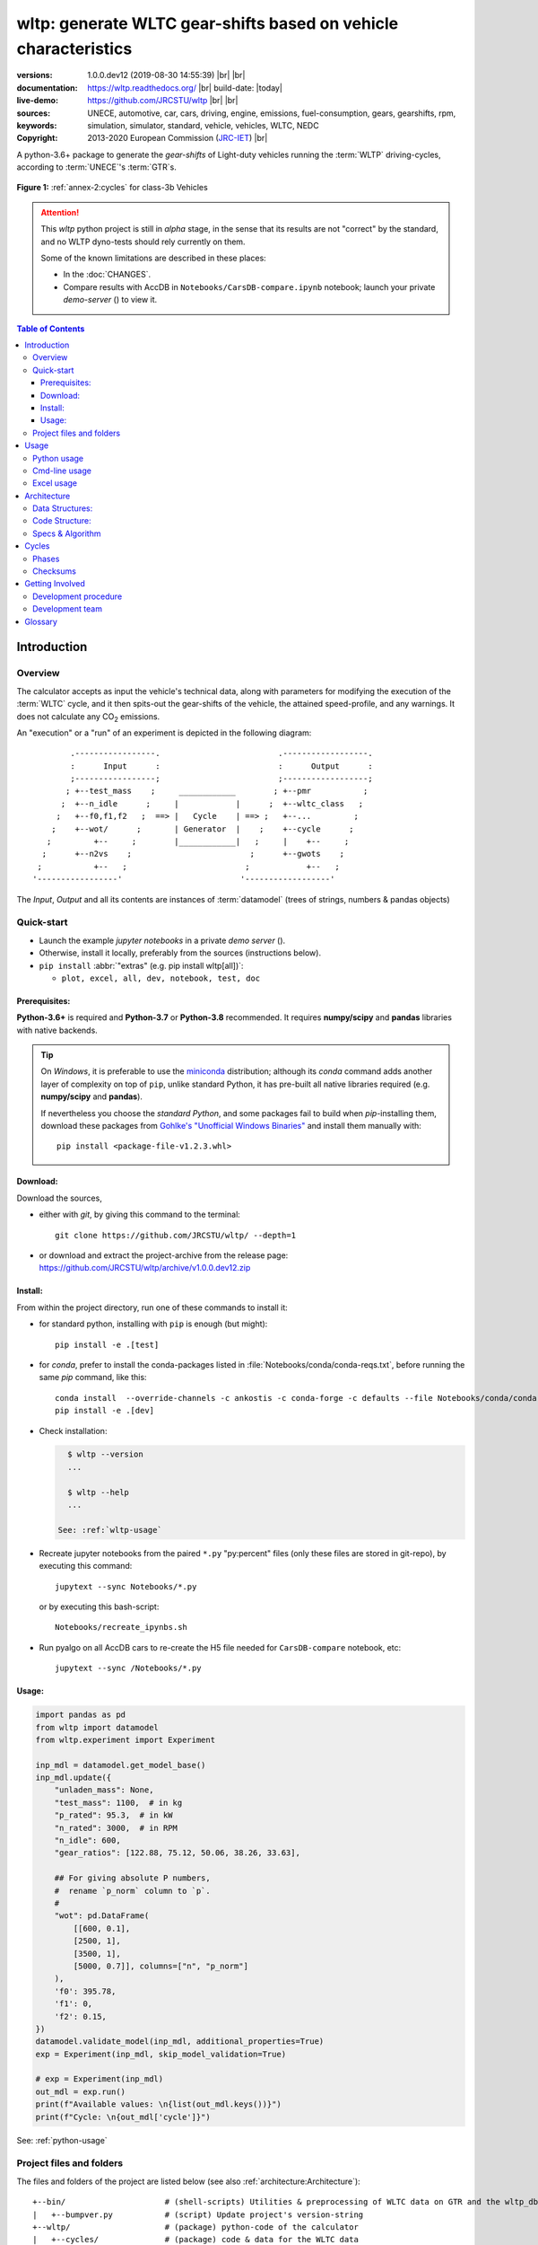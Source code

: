 ################################################################
wltp: generate WLTC gear-shifts based on vehicle characteristics
################################################################
:versions:      1.0.0.dev12 (2019-08-30 14:55:39) |br|
                |gh-version| |pypi-version| |conda-version| |dev-status| |br|
                |python-ver|  |conda-plat|
:documentation: https://wltp.readthedocs.org/ |br|
                |docs-status| build-date: |today|
:live-demo:     |binder|
:sources:       https://github.com/JRCSTU/wltp |br|
                |travis-status| |appveyor-status| |downloads-count| |codestyle| |br|
                |gh-watch| |gh-star| |gh-fork| |gh-issues|
:keywords:      UNECE, automotive, car, cars, driving, engine, emissions, fuel-consumption,
                gears, gearshifts, rpm, simulation, simulator, standard, vehicle, vehicles, WLTC, NEDC
:copyright:     2013-2020 European Commission (`JRC-IET <https://ec.europa.eu/jrc/en/institutes/iet>`_) |br|
                |proj-lic|

A python-3.6+ package to generate the *gear-shifts* of Light-duty vehicles
running the :term:`WLTP` driving-cycles, according to :term:`UNECE`'s :term:`GTR`\s.

.. figure:: docs/_static/wltc_class3b.png
    :align: center

    **Figure 1:** :ref:`annex-2:cycles` for class-3b Vehicles


.. Attention::
    This *wltp* python project is still in *alpha* stage, in the sense that
    its results are not "correct" by the standard, and no WLTP dyno-tests should rely
    currently on them.

    Some of the known limitations are described in these places:

    * In the :doc:`CHANGES`.
    * Compare results with AccDB in ``Notebooks/CarsDB-compare.ipynb`` notebook;
      launch your private *demo-server* (|binder|) to view it.

.. _end-opening:
.. contents:: Table of Contents
  :backlinks: top
.. _begin-intro:

Introduction
============

Overview
--------
The calculator accepts as input the vehicle's technical data, along with parameters for modifying the execution
of the :term:`WLTC` cycle, and it then spits-out the gear-shifts of the vehicle, the attained speed-profile,
and any warnings.  It does not calculate any |CO2| emissions.


An "execution" or a "run" of an experiment is depicted in the following diagram::

                .-----------------.                         .------------------.
                :      Input      :                         :      Output      :
                ;-----------------;                         ;------------------;
               ; +--test_mass    ;     ____________        ; +--pmr           ;
              ;  +--n_idle      ;     |            |      ;  +--wltc_class   ;
             ;   +--f0,f1,f2   ;  ==> |   Cycle    | ==> ;   +--...         ;
            ;    +--wot/      ;       | Generator  |    ;    +--cycle      ;
           ;         +--     ;        |____________|   ;     |    +--     ;
          ;      +--n2vs    ;                         ;      +--gwots    ;
         ;           +--   ;                         ;            +--   ;
        '-----------------'                         '------------------'

The *Input*, *Output* and all its contents are instances of :term:`datamodel`
(trees of strings, numbers & pandas objects)


Quick-start
-----------
- Launch the example *jupyter notebooks* in a private *demo server* (|binder|).
- Otherwise, install it locally, preferably from the sources (instructions below).
- ``pip install`` :abbr:`"extras" (e.g. pip install wltp[all])`:

  - ``plot, excel, all, dev, notebook, test, doc``

Prerequisites:
^^^^^^^^^^^^^^
**Python-3.6+** is required and **Python-3.7** or **Python-3.8** recommended.
It requires **numpy/scipy** and **pandas** libraries with native backends.

.. Tip::
    On *Windows*, it is preferable to use the `miniconda <https://docs.conda.io/en/latest/miniconda.html>`_
    distribution; although its `conda` command adds another layer of complexity on top of ``pip``,
    unlike standard Python, it has pre-built all native libraries required
    (e.g. **numpy/scipy** and **pandas**).

    If nevertheless you choose the *standard Python*, and some packages fail to build when `pip`-installing them,
    download these packages from `Gohlke's "Unofficial Windows Binaries"
    <https://www.lfd.uci.edu/~gohlke/pythonlibs/>`_ and install them manually with::

        pip install <package-file-v1.2.3.whl>

Download:
^^^^^^^^^
Download the sources,

- either with *git*, by giving this command to the terminal::

      git clone https://github.com/JRCSTU/wltp/ --depth=1

- or download and extract the project-archive from the release page:
  https://github.com/JRCSTU/wltp/archive/v1.0.0.dev12.zip


Install:
^^^^^^^^
From within the project directory, run one of these commands to install it:

- for standard python, installing with ``pip`` is enough (but might)::

      pip install -e .[test]

- for *conda*, prefer to install the conda-packages listed in :file:`Notebooks/conda/conda-reqs.txt`,
  before running the same `pip` command, like this::

      conda install  --override-channels -c ankostis -c conda-forge -c defaults --file Notebooks/conda/conda-reqs.txt
      pip install -e .[dev]


- Check installation:

  .. code-block:: bash

      $ wltp --version
      ...

      $ wltp --help
      ...

    See: :ref:`wltp-usage`

- Recreate jupyter notebooks from the paired ``*.py`` "py:percent" files
  (only these files are stored in git-repo),
  by executing this command::

      jupytext --sync Notebooks/*.py

  or by executing this bash-script::

      Notebooks/recreate_ipynbs.sh

- Run pyalgo on all AccDB cars to re-create the H5 file
  needed for ``CarsDB-compare`` notebook, etc::

      jupytext --sync /Notebooks/*.py


Usage:
^^^^^^
.. code-block:: python

    import pandas as pd
    from wltp import datamodel
    from wltp.experiment import Experiment

    inp_mdl = datamodel.get_model_base()
    inp_mdl.update({
        "unladen_mass": None,
        "test_mass": 1100,  # in kg
        "p_rated": 95.3,  # in kW
        "n_rated": 3000,  # in RPM
        "n_idle": 600,
        "gear_ratios": [122.88, 75.12, 50.06, 38.26, 33.63],

        ## For giving absolute P numbers,
        #  rename `p_norm` column to `p`.
        #
        "wot": pd.DataFrame(
            [[600, 0.1],
            [2500, 1],
            [3500, 1],
            [5000, 0.7]], columns=["n", "p_norm"]
        ),
        'f0': 395.78,
        'f1': 0,
        'f2': 0.15,
    })
    datamodel.validate_model(inp_mdl, additional_properties=True)
    exp = Experiment(inp_mdl, skip_model_validation=True)

    # exp = Experiment(inp_mdl)
    out_mdl = exp.run()
    print(f"Available values: \n{list(out_mdl.keys())}")
    print(f"Cycle: \n{out_mdl['cycle']}")

See: :ref:`python-usage`



Project files and folders
-------------------------
The files and folders of the project are listed below (see also :ref:`architecture:Architecture`)::

    +--bin/                     # (shell-scripts) Utilities & preprocessing of WLTC data on GTR and the wltp_db
    |   +--bumpver.py           # (script) Update project's version-string
    +--wltp/                    # (package) python-code of the calculator
    |   +--cycles/              # (package) code & data for the WLTC data
    |   +--experiment           # top-level code running the algo
    |   +--datamodel            # schemas & defaults for data of algo
    |   +--cycler               # code for generating the cycle
    |   +--engine               # formulae for engine power & revolutions and gear-box
    |   +--vehicle              # formulae for cycle/vehicle dynamics
    |   +--vmax                 # formulae estimating `v_max` from wot
    |   +--downscale            # formulae downscaling cycles based on pmr/test_mass ratio
    |   +--invariants           # definitions & idempotent formulae for physics/engineering
    |   +--io                   # utilities for starting-up, parsing, naming and spitting data
    |   +--utils                # software utils unrelated to physics or engineering
    |   +--cli                  # (OUTDATED) command-line entry-point for launching this wltp tool
    |   +--plots                # (OUTDATED) code for plotting diagrams related to wltp cycles & results
    |   +--idgears              # (OUTDATED) reconstructs the gears-profile by identifying the actual gears
    +--tests/                   # (package) Test-TestCases
        +--vehdb                # Utils for manipulating h5db with accdb & pyalgo cases.
    +--docs/                    # (folder) documentation
    |   +--pyplots/             # (DEPRECATED by notebooks) scripts plotting the metric diagrams embedded in the README
    +--Notebooks/               # Jupyter notebooks for running & comparing results (see `Notebooks/README.md`)
        +--AccDB_src/           # AccDB code & queries extracted and stored as text
    +--setup.py                 # (script) The entry point for `setuptools`, installing, testing, etc
    +--requirements/            # (txt-files) Various pip-dependencies for tools.
    +--README.rst
    +--CHANGES.rst
    +--LICENSE.txt



.. _wltp-usage:

Usage
=====
.. _python-usage:

Python usage
------------
First run :command:`python` or :command:`ipython` :abbr:`REPL (Read-Eval-Print Loop)` and
try to import the project to check its version:

.. doctest::

    >>> import wltp

    >>> wltp.__version__            ## Check version once more.
    '1.0.0.dev12'

    >>> wltp.__file__               ## To check where it was installed.         # doctest: +SKIP
    /usr/local/lib/site-package/wltp-...


.. Tip:
    The use :command:`ipython` is preferred over :command:`python` since it offers various user-friendly
    facilities, such as pressing :kbd:`Tab` for completions, or allowing you to suffix commands with ``?`` or ``??``
    to get help and read their source-code.

    Additionally you can <b>copy any python commands starting with ``>>>`` and ``...``</b> and copy paste them directly
    into the ipython interpreter; it will remove these prefixes.
    But in :command:`python` you have to remove it yourself.

If everything works, create the :term:`datamodel` of the experiment.
You can assemble the model-tree by the use of:

* sequences,
* dictionaries,
* :class:`pandas.DataFrame`,
* :class:`pandas.Series`, and
* URI-references to other model-trees.


For instance:

.. doctest::

    >>> from wltp import datamodel
    >>> from wltp.experiment import Experiment

    >>> mdl = {
    ...     "unladen_mass": 1430,
    ...     "test_mass":    1500,
    ...     "v_max":        195,
    ...     "p_rated":      100,
    ...     "n_rated":      5450,
    ...     "n_idle":       950,
    ...     "n_min":        None,                           ## Manufacturers my override it
    ...     "gear_ratios":         [120.5, 75, 50, 43, 37, 32],
    ...     "f0":   100,
    ...     "f1":   0.5,
    ...     "f2":   0.04,
    ... }
    >>> mdl = datamodel.upd_default_load_curve(mdl)                   ## need some WOT


For information on the accepted model-data, check the :ref:`code:Schema`:

.. doctest::

    >>> from wltp import utils
    >>> utils.yaml_dumps(datamodel.model_schema(), indent=2)                                # doctest: +SKIP
    $schema: http://json-schema.org/draft-07/schema#
    $id: /wltc
    title: WLTC data
    type: object
    additionalProperties: false
    required:
    - classes
    properties:
    classes:
    ...


You then have to feed this model-tree to the :class:`~wltp.experiment.Experiment`
constructor. Internally the :class:`pandalone.pandel.Pandel` resolves URIs, fills-in default values and
validates the data based on the project's pre-defined :term:`JSON-schema`:

.. doctest::

    >>> processor = Experiment(mdl)         ## Fills-in defaults and Validates model.


Assuming validation passes without errors, you can now inspect the defaulted-model
before running the experiment:

.. doctest::

    >>> mdl = processor.model               ## Returns the validated model with filled-in defaults.
    >>> sorted(mdl)                         ## The "defaulted" model now includes the `params` branch.
    ['driver_mass', 'f0', 'f1', 'f2', 'f_downscale_decimals', 'f_downscale_threshold', 'f_inertial',
     'f_n_clutch_gear2', 'f_n_min', 'f_n_min_gear2', 'f_safety_margin', 'gear_ratios', 'n_idle', 'n_min',
     'n_min_drive1', 'n_min_drive2', 'n_min_drive2_stopdecel', 'n_min_drive2_up', 'n_min_drive_down',
     'n_min_drive_down_start', 'n_min_drive_set', 'n_min_drive_up', 'n_min_drive_up_start', 'n_rated',
     'p_rated', 't_cold_end', 'test_mass', 'unladen_mass', 'v_max', 'v_stopped_threshold', 'wltc_data',
     'wot']


Now you can run the experiment:

.. doctest::

    >>> mdl = processor.run()               ## Runs experiment and augments the model with results.
    >>> sorted(mdl)                         ## Print the top-branches of the "augmented" model.
    [`cycle`, 'driver_mass', 'f0', 'f1', 'f2', `f_downscale`, 'f_downscale_decimals',
     'f_downscale_threshold', `f_dscl_orig`, 'f_inertial', 'f_n_clutch_gear2', 'f_n_min',
     'f_n_min_gear2', 'f_safety_margin', `g_vmax`, 'gear_ratios', `is_n_lim_vmax`, `n95_high`, `n95_low`,
     'n_idle', `n_max`, `n_max1`, `n_max2`, `n_max3`, 'n_min', 'n_min_drive1', 'n_min_drive2',
     'n_min_drive2_stopdecel', 'n_min_drive2_up', 'n_min_drive_down', 'n_min_drive_down_start',
     'n_min_drive_set', 'n_min_drive_up', 'n_min_drive_up_start', 'n_rated', `n_vmax`, 'p_rated', `pmr`,
     't_cold_end', 'test_mass', 'unladen_mass', 'v_max', 'v_stopped_threshold', `wltc_class`,
     'wltc_data', 'wot', `wots_vmax`]

To access the time-based cycle-results it is better to use a :class:`pandas.DataFrame`:

.. doctest::

    >>> import pandas as pd, wltp.cycler as cycler, wltp.io as wio
    >>> df = pd.DataFrame(mdl['cycle']); df.index.name = 't'
    >>> df.shape                            ## ROWS(time-steps) X COLUMNS.
    (1801, 94)
    >>> wio.flatten_columns(df.columns)
    ['t', 'v_cycle', 'v_target', 'a', 'phase_1', 'phase_2', 'phase_3', 'phase_4', 'accel_raw', 'run',
     'stop', 'accel', 'cruise', 'decel', 'initaccel', 'stopdecel', 'up', 'p_inert', 'n/g1', 'n/g2',
     'n/g3', 'n/g4', 'n/g5', 'n/g6', 'n_norm/g1', 'n_norm/g2', 'n_norm/g3', 'n_norm/g4', 'n_norm/g5',
     'n_norm/g6', 'p/g1', 'p/g2', 'p/g3', 'p/g4', 'p/g5', 'p/g6', 'p_avail/g1', 'p_avail/g2',
     'p_avail/g3', 'p_avail/g4', 'p_avail/g5', 'p_avail/g6', 'p_avail_stable/g1', 'p_avail_stable/g2',
     'p_avail_stable/g3', 'p_avail_stable/g4', 'p_avail_stable/g5', 'p_avail_stable/g6', 'p_norm/g1',
     'p_norm/g2', 'p_norm/g3', 'p_norm/g4', 'p_norm/g5', 'p_norm/g6', 'p_resist', 'p_req', 'ok_gear0/g0',
     'ok_max_n/g1', 'ok_max_n/g2', 'ok_max_n/g3', 'ok_max_n/g4', 'ok_max_n/g5', 'ok_max_n/g6',
     'ok_min_n_g1/g1', 'ok_min_n_g1_initaccel/g1', 'ok_min_n_g2/g2', 'ok_min_n_g2_stopdecel/g2',
     'ok_min_n_g3plus_dns/g3', 'ok_min_n_g3plus_dns/g4', 'ok_min_n_g3plus_dns/g5',
     'ok_min_n_g3plus_dns/g6', 'ok_min_n_g3plus_ups/g3', 'ok_min_n_g3plus_ups/g4',
     'ok_min_n_g3plus_ups/g5', 'ok_min_n_g3plus_ups/g6', 'ok_p/g3', 'ok_p/g4', 'ok_p/g5', 'ok_p/g6',
     'ok_n/g1', 'ok_n/g2', 'ok_n/g3', 'ok_n/g4', 'ok_n/g5', 'ok_n/g6', 'ok_gear/g0', 'ok_gear/g1',
     'ok_gear/g2', 'ok_gear/g3', 'ok_gear/g4', 'ok_gear/g5', 'ok_gear/g6', 'g_min', 'g_max0']
    >>> 'Mean engine_speed: %s' % df.n.mean()                                       # doctest: +SKIP
    'Mean engine_speed: 1908.9266796224322'
    >>> df.describe()                                                               # doctest: +SKIP
               v_class     v_target  ...     rpm_norm       v_real
    count  1801.000000  1801.000000  ...  1801.000000  1801.000000
    mean     46.361410    46.361410  ...     0.209621    50.235126
    std      36.107745    36.107745  ...     0.192395    32.317776
    min       0.000000     0.000000  ...    -0.205756     0.200000
    25%      17.700000    17.700000  ...     0.083889    28.100000
    50%      41.300000    41.300000  ...     0.167778    41.300000
    75%      69.100000    69.100000  ...     0.285556    69.100000
    max     131.300000   131.300000  ...     0.722578   131.300000
    <BLANKLINE>
    [8 rows x 10 columns]

    >>> processor.driveability_report()                                             # doctest: +SKIP
    ...
      12: (a: X-->0)
      13: g1: Revolutions too low!
      14: g1: Revolutions too low!
    ...
      30: (b2(2): 5-->4)
    ...
      38: (c1: 4-->3)
      39: (c1: 4-->3)
      40: Rule e or g missed downshift(40: 4-->3) in acceleration?
    ...
      42: Rule e or g missed downshift(42: 3-->2) in acceleration?
    ...

You can export the cycle-run results in a CSV-file with the following pandas command:

.. code-block:: pycon

    >>> df.to_csv('cycle.csv')                                                      # doctest: +SKIP


For more examples, download the sources and check the test-cases
found under the :file:`/tests/` folder.

.. _cmd-line-usage:

Cmd-line usage
--------------
.. Warning:: Not implemented in yet.

The command-line usage below requires the Python environment to be installed, and provides for
executing an experiment directly from the OS's shell (i.e. :program:`cmd` in windows or :program:`bash` in POSIX),
and in a *single* command.  To have precise control over the inputs and outputs
(i.e. experiments in a "batch" and/or in a design of experiments)
you have to run the experiments using the API python, as explained below.


The entry-point script is called :program:`wltp`, and it must have been placed in your :envvar:`PATH`
during installation.  This script can construct a *model* by reading input-data
from multiple files and/or overriding specific single-value items. Conversely,
it can output multiple parts of the resulting-model into files.

To get help for this script, use the following commands:

.. code-block:: bash

    $ wltp --help                               ## to get generic help for cmd-line syntax
    $ wltcmdp.py -M vehicle/full_load_curve     ## to get help for specific model-paths


and then, assuming ``vehicle.csv`` is a CSV file with the vehicle parameters
for which you want to override the ``n_idle`` only, run the following:

.. code-block:: bash

    $ wltp -v \
        -I vehicle.csv file_frmt=SERIES model_path=params header@=None \
        -m vehicle/n_idle:=850 \
        -O cycle.csv model_path=cycle


.. _excel-usage:

Excel usage
-----------
.. Attention:: OUTDATED!!! Excel-integration requires Python 3 and *Windows* or *OS X*!

In *Windows* and *OS X* you may utilize the excellent `xlwings <http://xlwings.org/quickstart/>`_ library
to use Excel files for providing input and output to the experiment.

To create the necessary template-files in your current-directory you should enter:

.. code-block:: shell

     $ wltp --excel


You could type instead :samp:`wltp --excel {file_path}` to specify a different destination path.

In *windows*/*OS X* you can type :samp:`wltp --excelrun` and the files will be created in your home-directory
and the excel will open them in one-shot.

All the above commands creates two files:

:file:`wltp_excel_runner.xlsm`
    The python-enabled excel-file where input and output data are written, as seen in the screenshot below:

    .. image:: docs/xlwings_screenshot.png
        :scale: 50%
        :alt: Screenshot of the `wltp_excel_runner.xlsm` file.

    After opening it the first tie, enable the macros on the workbook, select the python-code at the left and click
    the :menuselection:`Run Selection as Python` button; one sheet per vehicle should be created.

    The excel-file contains additionally appropriate *VBA* modules allowing you to invoke *Python code*
    present in *selected cells* with a click of a button, and python-functions declared in the python-script, below,
    using the ``mypy`` namespace.

    To add more input-columns, you need to set as column *Headers* the *json-pointers* path of the desired
    model item (see :ref:`python-usage` below,).

:file:`wltp_excel_runner.py`
    Utility python functions used by the above xls-file for running a batch of experiments.

    The particular functions included reads multiple vehicles from the input table with various
    vehicle characteristics and/or experiment parameters, and then it adds a new worksheet containing
    the cycle-run of each vehicle .
    Of course you can edit it to further fit your needs.


.. Note:: You may reverse the procedure described above and run the python-script instead.
    The script will open the excel-file, run the experiments and add the new sheets, but in case any errors occur,
    this time you can debug them, if you had executed the script through *LiClipse*, or *IPython*!

Some general notes regarding the python-code from excel-cells:

* On each invocation, the predefined VBA module ``pandalon`` executes a dynamically generated python-script file
  in the same folder where the excel-file resides, which, among others, imports the "sister" python-script file.
  You can read & modify the sister python-script to import libraries such as 'numpy' and 'pandas',
  or pre-define utility python functions.
* The name of the sister python-script is automatically calculated from the name of the Excel-file,
  and it must be valid as a python module-name.  Therefore do not use non-alphanumeric characters such as
  spaces(`` ``), dashes(``-``) and dots(``.``) on the Excel-file.
* On errors, a log-file is written in the same folder where the excel-file resides,
  for as long as **the message-box is visible, and it is deleted automatically after you click 'ok'!**
* Read http://docs.xlwings.org/quickstart.html


.. _architecture:

Architecture
============
The Python code is highly modular, with `testability in mind
<https://en.wikipedia.org/wiki/Test-driven_development>`_.
so that specific parts can run in isolation.
This facilitates studying tough issues, such as, `double-precision reproducibility
<https://gist.github.com/ankostis/895ba33f05a5a76539cb689a2f366230>`_, boundary conditions,
comparison of numeric outputs, and studying the code in sub-routines.

.. tip::
    Run test-cases with ``pytest`` command.

Data Structures:
----------------
.. default-role:: term

Computations are vectorial, based on `hierarchical dataframes
<https://pandas.pydata.org/pandas-docs/stable/user_guide/advanced.html>`_,
all of them stored in a single structure, the `datamodel`.
In case the computation breaks, you can still retrieve all intermediate results
till that point.

.. TODO::
    Almost all of the names of the `datamodel` and `formulae` can be remapped,
    For instance, it is possible to run the tool on data containing ``n_idling_speed``
    instead of ``n_idle`` (which is the default), without renaming the input data.

.. glossary::

    mdl
    datamodel
        The container of all the scalar Input & Output values, the WLTC constants factors,
        and 3 matrices: `WOT`, `gwots`, and the `cycle run` time series.

        It is composed by a stack of mergeable `JSON-schema` abiding trees of *string, numbers & pandas objects*,
        formed with python *sequences & dictionaries, and URI-references*.
        It is implemented in :mod:`~wltp.datamodel`, supported by :class:`pandalone.pandata.Pandel`.


    WOT
    Full Load Curve
        An *input* array/dict/dataframe with the full load power curves for (at least) 2 columns for ``(n, p)``
        or their normalized values ``(n_norm, p_norm)``.
        See also https://en.wikipedia.org/wiki/Wide_open_throttle

    gwots
    Grid WOTs
        A dataframe produced from `WOT` for all gear-ratios, indexed by a grid of rounded velocities,
        and with 2-level columns ``(item, gear)``.
        It is generated by :func:`~wltp.engine.interpolate_wot_on_v_grid()`, and augmented
        by :func:`~wltp.engine.calc_p_avail_in_gwots()` & :func:`~wltp.vehicle.calc_p_resist()` .

        .. TODO::
            Move `Grid WOTs` code in own module :mod:`~wltp.gwots`.

    cycle
    Cycle run
        A dataframe with all the time-series, indexed by the time of the samples.
        The velocities for each time-sample must exist in the `gwots`.
        The columns are the same 2-level columns like *gwots*.
        it is implemented in :mod:`~wltp.cycler`.

Code Structure:
---------------
The computation code is roughly divided in these python modules:

.. glossary::

    formulae
        Physics and engineering code, implemented in modules:

        - :mod:`~wltp.engine`
        - :mod:`~wltp.vmax`
        - :mod:`~wltp.downscale`
        - :mod:`~wltp.vehicle`

    - orchestration
        The code producing the actual gear-shifting, implemented in modules:

        - :mod:`~wltp.datamodel`
        - :mod:`~wltp.cycler`
        - :mod:`~wltp.gridwots` (TODO)
        - :mod:`~wltp.scheduler` (TODO)
        - :mod:`~wltp.experiment` (TO BE DROPPED, :mod:`~wltp.datamodel` will assume all functionality)

    scheduler
        (TODO) The internal software component which decides which `formulae` to execute
        based on given inputs and requested outputs.

The blueprint for the underlying software ideas is given with this diagram:

.. image:: docs/_static/WLTP_architecture.png
    :alt: Software architectural concepts underlying WLTP code structure.

Note that currently there is no `scheduler` component, which will allow to execute the tool
with a varying list of available inputs & required data, and automatically compute
only what is not already given.


Specs & Algorithm
-----------------
This program imitates to some degree the  `MS Access DB` (as of July 2019),
following  this *08.07.2019_HS rev2_23072019 GTR specification*
(:download:`docs/_static/WLTP-GS-TF-41 GTR 15 annex 1 and annex 2 08.07.2019_HS rev2_23072019.docx`,
included in the :file:`docs/_static` folder).

.. Note::
    There is a distinctive difference between this implementation and the `AccDB`:

    All computations are *vectorial*, meaning that all intermediate results are calculated & stored,
    for all time sample-points,
    and not just the side of the conditions that evaluate to *true* on each sample.

The latest official version of this GTR, along
with other related documents maybe found at UNECE's site:

* http://www.unece.org/trans/main/wp29/wp29wgs/wp29grpe/grpedoc_2013.html
* https://www2.unece.org/wiki/pages/viewpage.action?pageId=2523179


.. default-role:: obj
.. _begin-annex:


Cycles
======
The WLTC-profiles for the various classes were generated from the tables
of the specs above using the :file:`devtools/csvcolumns8to2.py` script, but it still requires
an intermediate manual step involving a spreadsheet to copy the table into ands save them as CSV.


.. image:: docs/_static/wltc_class1.png
    :align: center
.. image:: docs/_static/wltc_class2.png
    :align: center
.. image:: docs/_static/wltc_class3a.png
    :align: center
.. image:: docs/_static/wltc_class3b.png
    :align: center

Phases
------
As reported by :func:`wltp.cycles.cycle_phases()`, where *phasing* refers to:

- **V:** phases for quantities dependent on **Velocity** samples
- **VA0:** phases for **Acceleration**\-dependent quantities starting on *t=0*.
- **VA1:** phases for **Acceleration**\-dependent quantities starting on *t=1*
  (e.g. Energy in Annex 7).

=======  ========   ========    ===========     ============    ============
class    phasing    part-1      part-2          part-3          part-4
=======  ========   ========    ===========     ============    ============
class1   **V**      [0, 589]    [589, 1022]     [1022, 1612]
\        **VA0**    [0, 588]    [589, 1021]     [1022, 1611]
\        **VA1**    [1, 589]    [590, 1022]     [1023, 1612]
class2   **V**      [0, 589]    [589, 1022]     [1022, 1477]    [1477, 1801]
\        **VA0**    [0, 588]    [589, 1021]     [1022, 1476]    [1477, 1800]
\        **VA1**    [1, 589]    [590, 1022]     [1023, 1477]    [1478, 1801]
class3a  **V**      [0, 589]    [589, 1022]     [1022, 1477]    [1477, 1801]
\        **VA0**    [0, 588]    [589, 1021]     [1022, 1476]    [1477, 1800]
\        **VA1**    [1, 589]    [590, 1022]     [1023, 1477]    [1478, 1801]
class3b  **V**      [0, 589]    [589, 1022]     [1022, 1477]    [1477, 1801]
\        **VA0**    [0, 588]    [589, 1021]     [1022, 1476]    [1477, 1800]
\        **VA1**    [1, 589]    [590, 1022]     [1023, 1477]    [1478, 1801]
=======  ========   ========    ===========     ============    ============


Checksums
---------

As computed by :func:`wltp.cycles.crc_velocity()`,
reported by :func:`wltp.cycles.cycle_checksums()`, and
identified back by :func:`wltp.cycles.identify_cycle_v_crc`:

=======  =========  =====  ======  ====  ====  ====  ====  ========  ===========
\                   CRC32                                  SUM
------------------  -------------------------------------  ---------------------
\                   by_phase             cumulative        by_phase  cumulative
------------------  -------------------  ----------------  --------  -----------
*class*  *part*     *V*    *A0*    *A1*  *V*   *A0*  *A1*  *V*       *V*
=======  =========  =====  ======  ====  ====  ====  ====  ========  ===========
class1   **part1**  9840   4438    97DB  9840  4438  97DB  11988.4   11988.4
\        **part2**  8C34   8C8D    D9E8  DCF2  90BE  4295  17162.8   29151.2
\        **part3**  9840   9840    97DB  6D1D  6D1D  F523  11988.4   41139.6
class2   **part1**  8591   CDD1    8A0A  8591  CDD1  8A0A  11162.2   11162.2
\        **part2**  312D   391A    64F1  A010  606E  3E77  17054.3   28216.5
\        **part3**  81CD   E29E    9560  28FB  9261  D162  24450.6   52667.1
\        **part4**  8994   8994    2181  474B  474B  F70F  28869.8   81536.9
class3a  **part1**  48E5   910C    477E  48E5  910C  477E  11140.3   11140.3
\        **part2**  1494   D93B    4148  403D  2487  DE5A  16995.7   28136.0
\        **part3**  8B3B   9887    9F96  D770  3F67  2EE9  25646.0   53782.0
\        **part4**  F962   F962    5177  9BCE  9BCE  2B8A  29714.9   83496.9
class3b  **part1**  48E5   910C    477E  48E5  910C  477E  11140.3   11140.3
\        **part2**  AF1D   E501    FAC1  FBB4  18BD  65D3  17121.2   28261.5
\        **part3**  15F6   A779    15B8  43BC  B997  BA25  25782.2   54043.7
\        **part4**  F962   F962    5177  639B  639B  D3DF  29714.9   83758.6
=======  =========  =====  ======  ====  ====  ====  ====  ========  ===========


.. _begin-contribute:

Getting Involved
================
This project is hosted in **github**.
To provide feedback about bugs and errors or questions and requests for enhancements,
use `github's Issue-tracker <https://github.com/JRCSTU/wltp/issues>`_.

Development procedure
---------------------
For submitting code, use ``UTF-8`` everywhere, unix-eol(``LF``) and set ``git --config core.autocrlf = input``.

The typical development procedure is like this:

0. Install and arm a `pre-commit hook <https://github.com/pre-commit/pre-commit-hooks>`_
   with *black* to auto-format you python-code.

1. Modify the sources in small, isolated and well-defined changes, i.e.
   adding a single feature, or fixing a specific bug.

2. Add test-cases "proving" your code.

3. Rerun all test-cases to ensure that you didn't break anything,
   and check their *coverage* remain above the limit set in :file:`setup.cfg`.

4. If you made a rather important modification, update also the :doc:`CHANGES` file and/or
   other documents (i.e. README.rst).  To see the rendered results of the documents,
   issue the following commands and read the result html at :file:`build/sphinx/html/index.html`:

   .. code-block:: shell

        python setup.py build_sphinx                  # Builds html docs
        python setup.py build_sphinx -b doctest       # Checks if python-code embedded in comments runs ok.

5. If there are no problems, commit your changes with a descriptive message.

6. Repeat this cycle for other bugs/enhancements.
7. When you are finished, push the changes upstream to *github* and make a *merge_request*.
   You can check whether your merge-request indeed passed the tests by checking
   its build-status on the integration-server's site (TravisCI & Appveyor).

   .. Hint:: Skim through the small IPython developer's documentation on the matter:
        `The perfect pull request <https://github.com/ipython/ipython/wiki/Dev:-The-perfect-pull-request>`_


.. _dev-team:

Development team
----------------

* Author:
    * Kostis Anagnostopoulos
* Contributing Authors:
    * Heinz Steven (test-data, validation and review)
    * Georgios Fontaras (simulation, physics & engineering support)
    * Alessandro Marotta (policy support)
    * Jelica Pavlovic (policy support)
    * Eckhard Schlichte (discussions & advice)



Glossary
========
See also :ref:`architecture:Architecture`.

.. _begin-glossary:
.. default-role:: term

.. glossary::

    WLTP
        The `Worldwide harmonised Light duty vehicles Test Procedure <https://www2.unece.org/wiki/pages/viewpage.action?pageId=2523179>`_,
        a `GRPE` informal working group

    UNECE
        The United Nations Economic Commission for Europe, which has assumed the steering role
        on the `WLTP`.

    GRPE
        `UNECE` Working party on Pollution and Energy - Transport Programme

    GTR
        Any of the *Global Technical Regulation* documents of the `WLTP` .

    GS Task-Force
        The Gear-shift Task-force of the `GRPE`. It is the team of automotive experts drafting
        the gear-shifting strategy for vehicles running the `WLTP` cycles.

    WLTC
        The family of pre-defined *driving-cycles* corresponding to vehicles with different
        :abbr:`PMR (Power to Mass Ratio)`. Classes 1,2, 3a/b are split in 3, 4 and 4 *parts* respectively.

    AccDB
    MS Access DB
        The original implementation of the algorithm in *MS Access* by Heinz Steven.

        To facilitate searching and cross-referencing the existing routines,
        all the code & queries of the database have been extracted and stored in as text
        under the `Notebooks/AccDB_src/
        <https://github.com/JRCSTU/wltp/tree/master/Notebooks/AccDB_src/>`_ folder
        of this project.

    MRO
    Mass in running order
        The mass of the vehicle, with its fuel tank(s) filled to at least 90 per cent
        of its or their capacity/capacities, including the mass of the driver and the liquids,
        fitted with the standard equipment in accordance with the manufacturer’s specifications and,
        where they are fitted, the mass of the bodywork, the cabin,
        the coupling and the spare wheel(s) as well as the tools when they are fitted.

    UM
    Kerb mass
    Curb weight
    Unladen mass
        The `Mass in running order` minus the `Driver mass`.

    Driver weight
    Driver mass
        75 kgr

    TM
    Test mass
        The representative weight of the vehicle used as input for the calculations of the simulation,
        derived by interpolating between high and low values for the |CO2|-family of the vehicle.

    Downscaling
        Reduction of the top-velocity of the original drive trace to be followed, to ensure that the vehicle
        is not driven in an unduly high proportion of "full throttle".

    JSON-schema
        The `JSON schema <http://json-schema.org/>`_ is an `IETF draft <http://tools.ietf.org/html/draft-zyp-json-schema-03>`_
        that provides a *contract* for what JSON-data is required for a given application and how to interact
        with it.  JSON Schema is intended to define validation, documentation, hyperlink navigation, and
        interaction control of JSON data.

        The schema of this project has its own section: :ref:`code:Schema`

        You can learn more about it from this `excellent guide <http://spacetelescope.github.io/understanding-json-schema/>`_,
        and experiment with this `on-line validator <http://www.jsonschema.net/>`_.

    JSON-pointer
        JSON Pointer(:rfc:`6901`) defines a string syntax for identifying a specific value within
        a JavaScript Object Notation (JSON) document. It aims to serve the same purpose as *XPath* from the XML world,
        but it is much simpler.

    sphinx
        The text-oriented language, a superset of `Restructured Text <https://en.wikipedia.org/wiki/ReStructuredText>`_,
        used to write the documentation for this project, with similar capabilities to *LaTeX*,
        but for humans, e.g.,  the Linux kernel adopted this textual format on 2016.
        http://sphinx-doc.org/

    notebook
    jupyter notebook
    Jupyter
        *Jupyter* is a web-based interactive computational environment for creating *Jupyter notebook* documents.
        The "notebook" term can colloquially make reference to many different entities,
        mainly the Jupyter web application, Jupyter Python web server, or Jupyter document format,
        depending on context.

        A *Jupyter Notebook* document is composed of an ordered list of input/output *cells*
        which contain code in various languages, text (using Markdown), mathematics, plots and
        rich media, usually ending with the ".ipynb" extension.

.. _end-glossary:
.. Substs that exist also in `rst_epilog`.
.. |travis-status| image:: https://travis-ci.org/JRCSTU/wltp.svg
    :alt: Travis continuous integration testing ok? (Linux)
    :target: https://travis-ci.org/JRCSTU/wltp/builds

.. |br| raw:: html

   <br />

.. |CO2| replace:: CO\ :sub:`2`

.. |virtualenv| replace::  *virtualenv* (isolated Python environment)
.. _virtualenv: http://docs.python-guide.org/en/latest/dev/virtualenvs/

.. |binder| image:: https://mybinder.org/badge_logo.svg
    :target: https://mybinder.org/v2/gh/JRCSTU/wltp/master?urlpath=lab/tree/Notebooks/README.md
    :alt: JupyterLab for WLTP

.. _badges-replacements:

.. |appveyor-status| image:: https://ci.appveyor.com/api/projects/status/0e2dcudyuku1w1gd?svg=true
    :alt: Appveyor continuous integration testing ok? (Windows)
    :target: https://ci.appveyor.com/project/JRCSTU/wltp

.. |cover-status| image:: https://coveralls.io/repos/JRCSTU/wltp/badge.png?branch=master
    :target: https://coveralls.io/r/JRCSTU/wltp?branch=master

.. |docs-status| image:: https://readthedocs.org/projects/wltp/badge/
    :alt: Documentation status
    :target: https://readthedocs.org/projects/wltp/builds/

.. |gh-version| image::  https://img.shields.io/github/v/release/JRCSTU/wltp.svg?label=GitHub%20release&include_prereleases
    :target: https://github.com/JRCSTU/wltp/releases
    :alt: Latest version in GitHub

.. |pypi-version| image::  https://img.shields.io/pypi/v/wltp.svg?label=PyPi%20version
    :target: https://pypi.python.org/pypi/wltp/
    :alt: Latest version in PyPI

.. |conda-version| image::  https://img.shields.io/conda/v/ankostis/wltp?label=conda%20version
    :target: https://anaconda.org/ankostis/wltp
    :alt: Latest version in Anaconda cloud

.. |python-ver| image:: https://img.shields.io/pypi/pyversions/wltp.svg?label=PyPi%20Python
    :target: https://pypi.python.org/pypi/wltp/
    :alt: Supported Python versions of latest release in PyPi

.. |conda-plat| image:: https://img.shields.io/conda/pn/ankostis/wltp.svg?label=conda%20platforms
    :target: https://anaconda.org/ankostis/wltp
    :alt: Supported conda platforms

.. |dev-status| image:: https://pypip.in/status/wltp/badge.svg
    :target: https://pypi.python.org/pypi/wltp/
    :alt: Development Status

.. |downloads-count| image:: https://pypip.in/download/wltp/badge.svg?period=month&label=PyPi%20downloads
    :target: https://pypi.python.org/pypi/wltp/
    :alt: PyPi downloads

.. |codestyle| image:: https://img.shields.io/badge/code%20style-black-black.svg
    :target: https://github.com/ambv/black
    :alt: Code Style

.. |gh-watch| image:: https://img.shields.io/github/watchers/JRCSTU/wltp.svg?style=social
    :target: https://github.com/JRCSTU/wltp
    :alt: Github watchers

.. |gh-star| image:: https://img.shields.io/github/stars/JRCSTU/wltp.svg?style=social
    :target: https://github.com/JRCSTU/wltp
    :alt: Github stargazers

.. |gh-fork| image:: https://img.shields.io/github/forks/JRCSTU/wltp.svg?style=social
    :target: https://github.com/JRCSTU/wltp
    :alt: Github forks

.. |gh-issues| image:: http://img.shields.io/github/issues/JRCSTU/wltp.svg?style=social
    :target: https://github.com/JRCSTU/wltp/issues
    :alt: Issues count

.. |proj-lic| image:: https://img.shields.io/pypi/l/wltp.svg
    :target:  https://joinup.ec.europa.eu/software/page/eupl
    :alt: EUPL 1.1+
